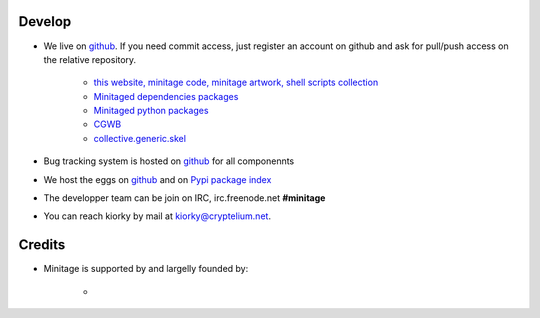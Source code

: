 Develop
#########
* We live on `github`_.
  If you need commit access, just register an account on github and ask for pull/push access on the relative repository.

    - `this website, minitage code, minitage artwork, shell scripts collection <http://www.github.com/minitage>`_
    - `Minitaged dependencies packages <http://www.github.com/minitage-dependencies>`_
    - `Minitaged python packages <http://www.github.com/minitage-eggs>`_
    - `CGWB <http://www.github.com/collective/collective.generic.webbuilder>`_
    - `collective.generic.skel <http://www.github.com/collective/collective.generic.skel>`_

* Bug tracking system is hosted on `github`_ for all componennts
* We host the eggs on `github`_ and on `Pypi package index`_
* The developper team can be join on IRC, irc.freenode.net **#minitage**
* You can reach kiorky by mail at kiorky@cryptelium.net.

.. |makinacom| image:: http://depot.makina-corpus.org/public/logo.gif
.. _makinacom:  http://www.makina-corpus.com

Credits
############
* Minitage is supported by and largelly founded by:

    - |makinacom|_

.. _`git repositories`: https://git.minitage.org
.. _gitweb: https://gitweb.minitage.org
.. _github: https:/github.com
.. _Trac: https://www.minitage.org/trac
.. _`Pypi package index`:  http://pypi.python.org

